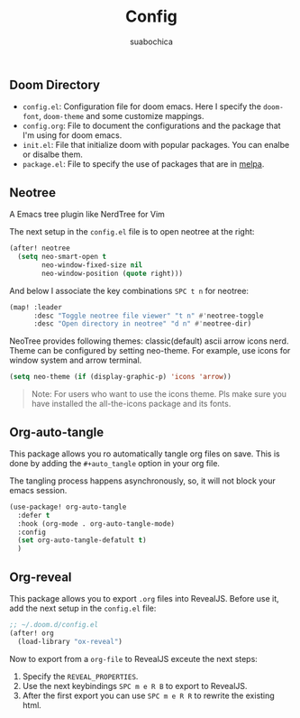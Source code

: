 #+title: Config
#+author: suabochica

** Doom Directory

- ~config.el~: Configuration file for doom emacs. Here I specify the ~doom-font~, ~doom-theme~ and some customize mappings.
- ~config.org~: File to document the configurations and the package that I'm using for doom emacs.
- ~init.el~: File that initialize doom with popular packages. You can enalbe or disalbe them.
- ~package.el~: File to specify the use of packages that are in [[https://melpa.org][melpa]].

** Neotree

A Emacs tree plugin like NerdTree for Vim

The next setup in the ~config.el~ file is to open neotree at the right:

#+begin_src emacs-lisp
(after! neotree
  (setq neo-smart-open t
        neo-window-fixed-size nil
        neo-window-position (quote right)))
#+end_src

And below I associate the key combinations ~SPC t n~ for neotree:

#+begin_src emacs-lisp
(map! :leader
      :desc "Toggle neotree file viewer" "t n" #'neotree-toggle
      :desc "Open directory in neotree" "d n" #'neotree-dir)
#+end_src

NeoTree provides following themes: classic(default) ascii arrow icons nerd. Theme can be configured by setting neo-theme. For example, use icons for window system and arrow terminal.

#+begin_src emacs-lisp
(setq neo-theme (if (display-graphic-p) 'icons 'arrow))
#+end_src

#+begin_quote
Note: For users who want to use the icons theme. Pls make sure you have installed the all-the-icons package and its fonts.
#+end_quote

** Org-auto-tangle

This package allows you ro automatically tangle org files on save. This is done by adding the ~#+auto_tangle~ option in your org file.

The tangling process happens asynchronously, so, it will not block your emacs session.


#+begin_src emacs-lisp
(use-package! org-auto-tangle
  :defer t
  :hook (org-mode . org-auto-tangle-mode)
  :config
  (set org-auto-tangle-defatult t)
  )
#+end_src

** Org-reveal

This package allows you to export ~.org~ files into RevealJS. Before use it, add the next setup in the ~config.el~ file:

#+begin_src emacs-lisp
;; ~/.doom.d/config.el
(after! org
  (load-library "ox-reveal")
#+end_src

Now to export from a ~org-file~  to RevealJS exceute the next steps:

1. Specify the ~REVEAL_PROPERTIES~.
2. Use the next keybindings ~SPC m e R B~ to export to RevealJS.
3. After the first export you can use ~SPC m e R R~ to rewrite the existing html.
